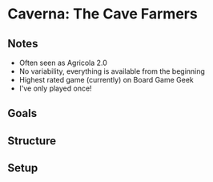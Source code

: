 * Caverna: The Cave Farmers
** Notes
   * Often seen as Agricola 2.0
   * No variability, everything is available from the beginning
   * Highest rated game (currently) on Board Game Geek
   * I've only played once!
** Goals
** Structure
** Setup
